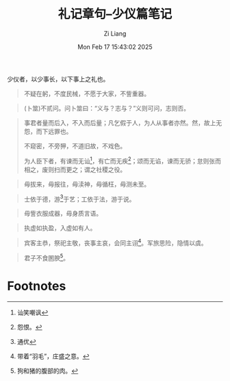 #+title: 礼记章句--少仪篇笔记
#+date: Mon Feb 17 15:43:02 2025
#+author: Zi Liang
#+email: zi1415926.liang@connect.polyu.hk
#+latex_class: elegantpaper
#+filetags: ::


少仪者，以少事长，以下事上之礼也。


#+begin_quote
不疑在躬，不度民械，不愿于大家，不訾重器。
#+end_quote


#+begin_quote
(卜筮)不贰问。问卜筮曰：“义与？志与？”义则可问，志则否。
#+end_quote

#+begin_quote
事君者量而后入，不入而后量；凡乞假于人，为人从事者亦然。然，故上无怨，而下远罪也。

不窥密，不旁狎，不道旧故，不戏色。

为人臣下者，有谏而无讪[fn:1]，有亡而无疾[fn:2]；颂而无谄，谏而无骄；怠则张而相之，废则扫而更之；谓之社稷之役。 
#+end_quote


#+begin_quote
毋拔来，毋报往，毋渎神，毋循枉，毋测未至。
#+end_quote

#+begin_quote
士依于德，游[fn:3]于艺；工依于法，游于说。
#+end_quote

#+begin_quote
毋訾衣服成器，毋身质言语。
#+end_quote

#+begin_quote
执虚如执盈，入虚如有人。
#+end_quote


#+begin_quote
宾客主恭，祭祀主敬，丧事主哀，会同主诩[fn:4]。军旅思险，隐情以虞。
#+end_quote

#+begin_quote
君子不食圂腴[fn:5]。
#+end_quote

* Footnotes

[fn:5]狗和猪的腹部的肉。

[fn:4]带着“羽毛”，庄盛之意。 

[fn:3]通优

[fn:2]怨恨。 

[fn:1]讪笑嘲讽

